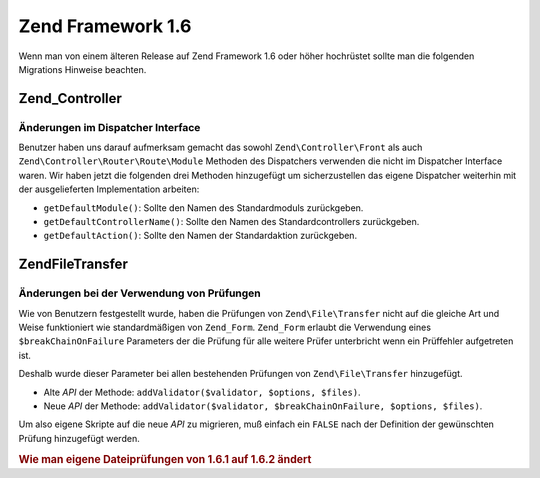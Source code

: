 .. EN-Revision: none
.. _migration.16:

Zend Framework 1.6
==================

Wenn man von einem älteren Release auf Zend Framework 1.6 oder höher hochrüstet sollte man die folgenden
Migrations Hinweise beachten.

.. _migration.16.zend.controller:

Zend_Controller
---------------

.. _migration.16.zend.controller.dispatcher:

Änderungen im Dispatcher Interface
^^^^^^^^^^^^^^^^^^^^^^^^^^^^^^^^^^

Benutzer haben uns darauf aufmerksam gemacht das sowohl ``Zend\Controller\Front`` als auch
``Zend\Controller\Router\Route\Module`` Methoden des Dispatchers verwenden die nicht im Dispatcher Interface waren.
Wir haben jetzt die folgenden drei Methoden hinzugefügt um sicherzustellen das eigene Dispatcher weiterhin mit der
ausgelieferten Implementation arbeiten:

- ``getDefaultModule()``: Sollte den Namen des Standardmoduls zurückgeben.

- ``getDefaultControllerName()``: Sollte den Namen des Standardcontrollers zurückgeben.

- ``getDefaultAction()``: Sollte den Namen der Standardaktion zurückgeben.

.. _migration.16.zend.file.transfer:

Zend\File\Transfer
------------------

.. _migration.16.zend.file.transfer.validators:

Änderungen bei der Verwendung von Prüfungen
^^^^^^^^^^^^^^^^^^^^^^^^^^^^^^^^^^^^^^^^^^^

Wie von Benutzern festgestellt wurde, haben die Prüfungen von ``Zend\File\Transfer`` nicht auf die gleiche Art und
Weise funktioniert wie standardmäßigen von ``Zend_Form``. ``Zend_Form`` erlaubt die Verwendung eines
``$breakChainOnFailure`` Parameters der die Prüfung für alle weitere Prüfer unterbricht wenn ein Prüffehler
aufgetreten ist.

Deshalb wurde dieser Parameter bei allen bestehenden Prüfungen von ``Zend\File\Transfer`` hinzugefügt.

- Alte *API* der Methode: ``addValidator($validator, $options, $files)``.

- Neue *API* der Methode: ``addValidator($validator, $breakChainOnFailure, $options, $files)``.

Um also eigene Skripte auf die neue *API* zu migrieren, muß einfach ein ``FALSE`` nach der Definition der
gewünschten Prüfung hinzugefügt werden.

.. _migration.16.zend.file.transfer.example:

.. rubric:: Wie man eigene Dateiprüfungen von 1.6.1 auf 1.6.2 ändert

.. code-block:: php
   :linenos:

   // Beispiel für 1.6.1
   $upload = new Zend\File\Transfer\Adapter\Http();
   $upload->addValidator('FilesSize', array('1B', '100kB'));

   // Selbes Beispiel für 1.6.2 und neuer
   // Beachte das hinzugefügte boolsche false
   $upload = new Zend\File\Transfer\Adapter\Http();
   $upload->addValidator('FilesSize', false, array('1B', '100kB'));



